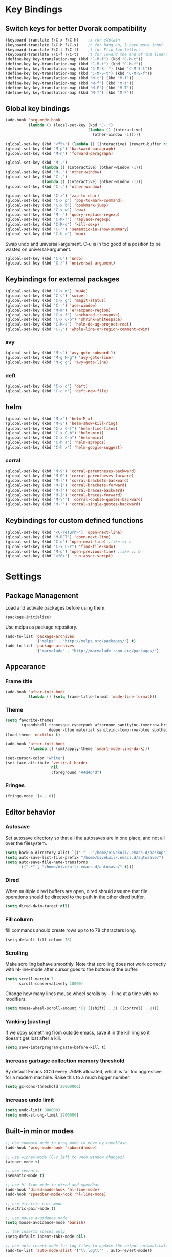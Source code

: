 * Key Bindings
** Switch keys for better Dvorak compatibility
#+BEGIN_SRC emacs-lisp
(keyboard-translate ?\C-x ?\C-h)	;x for eXplain
(keyboard-translate ?\C-h ?\C-x)	;h for hang on, I have more input
(keyboard-translate ?\C-t ?\C-f)	;f for Flip two letters
(keyboard-translate ?\C-f ?\C-t)	;t for Toward the end of the line/file
(define-key key-translation-map (kbd "C-M-f") (kbd "C-M-t"))
(define-key key-translation-map (kbd "C-M-t") (kbd "C-M-f"))
(define-key key-translation-map (kbd "C-M-S-f") (kbd "C-M-S-t"))
(define-key key-translation-map (kbd "C-M-S-t") (kbd "C-M-S-f"))
(define-key key-translation-map (kbd "M-t") (kbd "M-f"))
(define-key key-translation-map (kbd "M-f") (kbd "M-t"))
(define-key key-translation-map (kbd "M-F") (kbd "M-T"))
(define-key key-translation-map (kbd "M-T") (kbd "M-F"))
#+END_SRC

** Global key bindings
#+BEGIN_SRC emacs-lisp
  (add-hook 'org-mode-hook
            (lambda () (local-set-key (kbd "C-,")
                                      (lambda () (interactive)
                                        (other-window -1)))))

  (global-set-key (kbd "<f5>") (lambda () (interactive) (revert-buffer nil t)))
  (global-set-key (kbd "M-p") 'backward-paragraph)
  (global-set-key (kbd "M-n") 'forward-paragraph)

  (global-set-key (kbd "M-,")
                  (lambda () (interactive) (other-window -1)))
  (global-set-key (kbd "M-.") 'other-window)
  (global-set-key (kbd "C-,")
                  (lambda () (interactive) (other-window -1)))
  (global-set-key (kbd "C-.") 'other-window)

  (global-set-key (kbd "C-z") 'zap-to-char)
  (global-set-key (kbd "C-x p") 'pop-to-mark-command)
  (global-set-key (kbd "C-x b") 'bookmark-jump)
  (global-set-key (kbd "C-x w") 'eww)
  (global-set-key (kbd "M-r") 'query-replace-regexp)
  (global-set-key (kbd "C-M-r") 'replace-regexp)
  (global-set-key (kbd "C-M-d") 'kill-sexp)
  (global-set-key (kbd "C-'") 'semantic-ia-show-summary)
  (global-set-key (kbd "C-h o") 'man)
#+END_SRC

Swap undo and universal-argument. C-u is in too good of a position to be wasted on universal-argument.
#+BEGIN_SRC emacs-lisp
(global-set-key (kbd "C-u") 'undo)
(global-set-key (kbd "C-/") 'universal-argument)
#+END_SRC

** Keybindings for external packages
#+BEGIN_SRC emacs-lisp
(global-set-key (kbd "C-x m") 'mu4e)
(global-set-key (kbd "C-s") 'swiper)
(global-set-key (kbd "C-x g") 'magit-status)
(global-set-key (kbd "C-r") 'ace-window)
(global-set-key (kbd "M-m") 'er/expand-region)
(global-set-key (kbd "C-x f") 'anchored-transpose)
(global-set-key (kbd "C-x C-o") 'shrink-whitespace)
(global-set-key (kbd "C-M-s") 'helm-do-ag-project-root)
(global-set-key (kbd "C-;") 'whole-line-or-region-comment-dwim)

#+END_SRC

*** avy
#+BEGIN_SRC emacs-lisp
(global-set-key (kbd "M-s") 'avy-goto-subword-1)
(global-set-key (kbd "M-g M-g") 'avy-goto-line)
(global-set-key (kbd "M-g g") 'avy-goto-line)
#+END_SRC

*** deft
#+BEGIN_SRC emacs-lisp
(global-set-key (kbd "C-x d") 'deft)
(global-set-key (kbd "C-c n") 'deft-new-file)
#+END_SRC

** helm
#+BEGIN_SRC emacs-lisp
(global-set-key (kbd "M-x") 'helm-M-x)
(global-set-key (kbd "M-y") 'helm-show-kill-ring)
(global-set-key (kbd "C-x C-f") 'helm-find-files)
(global-set-key (kbd "C-x C-b") 'helm-mini)
(global-set-key (kbd "C-x C-n") 'helm-mini)
(global-set-key (kbd "C-h a") 'helm-apropos)
(global-set-key (kbd "C-h x") 'helm-google-suggest)
#+END_SRC

*** corral
#+BEGIN_SRC emacs-lisp
(global-set-key (kbd "M-9") 'corral-parentheses-backward)
(global-set-key (kbd "M-0") 'corral-parentheses-forward)
(global-set-key (kbd "M-[") 'corral-brackets-backward)
(global-set-key (kbd "M-]") 'corral-brackets-forward)
(global-set-key (kbd "M-{") 'corral-braces-backward)
(global-set-key (kbd "M-}") 'corral-braces-forward)
(global-set-key (kbd "M-\"") 'corral-double-quotes-backward)
(global-set-key (kbd "M-'") 'corral-single-quotes-backward)
#+END_SRC

** Keybindings for custom defined functions
#+BEGIN_SRC emacs-lisp
(global-set-key (kbd "<C-return>") 'open-next-line)
(global-set-key (kbd "M-RET") 'open-next-line)
(global-set-key (kbd "C-o") 'open-next-line) ;like vi o
(global-set-key (kbd "C-x C-r") 'find-file-sudo)
(global-set-key (kbd "M-o") 'open-previous-line) ;like vi O
(global-set-key (kbd "<f8>") 'run-async-script)
#+END_SRC

* Settings
** Package Management
Load and activate packages before using them.
#+BEGIN_SRC emacs-lisp
(package-initialize)
#+END_SRC

Use melpa as package repository.
#+BEGIN_SRC emacs-lisp
(add-to-list 'package-archives
             '("melpa" . "http://melpa.org/packages/") t)
(add-to-list 'package-archives
             '("marmalade" . "http://marmalade-repo.org/packages/")
#+END_SRC
** Appearance
*** Frame title
#+BEGIN_SRC emacs-lisp
(add-hook 'after-init-hook
          (lambda () (setq frame-title-format 'mode-line-format)))
#+END_SRC

*** Theme
#+BEGIN_SRC emacs-lisp
(setq favorite-themes
      '(grandshell tronesque cyberpunk afternoon sanityinc-tomorrow-bright
                   deeper-blue material sanityinc-tomorrow-blue soothe))
(load-theme 'noctilux t)

(add-hook 'after-init-hook
          '(lambda () (sml/apply-theme 'smart-mode-line-dark)))

(set-cursor-color "white")
(set-face-attribute 'vertical-border
                    nil
                    :foreground "#4d4d4d")
#+END_SRC

*** Fringes
#+BEGIN_SRC emacs-lisp
(fringe-mode '(4 . 0))
#+END_SRC

** Editor behavior
*** Autosave
Set autosave directory so that all the autosaves are in one place, and not all over the filesystem.
#+BEGIN_SRC emacs-lisp
(setq backup-directory-alist `(("." . "/home/nivekuil/.emacs.d/backup")))
(setq auto-save-list-file-prefix "/home/nivekuil/.emacs.d/autosave/")
(setq auto-save-file-name-transforms
      `((".*" , "/home/nivekuil/.emacs.d/autosave/" t)))
#+END_SRC

*** Dired
When multiple dired buffers are open, dired should assume that file operations should be directed to the path in the other dired buffer.
#+BEGIN_SRC emacs-lisp
(setq dired-dwim-target nil)
#+END_SRC
*** Fill column
fill commands should create rows up to to 78 characters long.
#+BEGIN_SRC emacs-lisp
(setq-default fill-column 78)
#+END_SRC

*** Scrolling
Make scrolling behave smoothly.  Note that scrolling does not work correctly with hl-line-mode after cursor goes to the bottom of the buffer.
#+BEGIN_SRC emacs-lisp
(setq scroll-margin 7
      scroll-conservatively 10000)
#+END_SRC

Change how many lines mouse wheel scrolls by - 1 line at a time with no modifiers.
#+BEGIN_SRC emacs-lisp
(setq mouse-wheel-scroll-amount '(1 ((shift) . 3) ((control) . 8)))
#+END_SRC

*** Yanking (pasting)
If we copy something from outside emacs, save it in the kill ring so it doesn't get lost after a kill.
#+BEGIN_SRC emacs-lisp
(setq save-interprogram-paste-before-kill t)
#+END_SRC

*** Increase garbage collection memory threshold
By default Emacs GC'd every .76MB allocated, which is far too aggressive for a modern machine.  Raise this to a much bigger number.
#+BEGIN_SRC emacs-lisp
(setq gc-cons-threshold 20000000)
#+END_SRC

*** Increase undo limit
#+BEGIN_SRC emacs-lisp
(setq undo-limit 800000)
(setq undo-strong-limit 1200000)
#+END_SRC

** Built-in minor modes
#+BEGIN_SRC emacs-lisp
;; Use subword mode in prog mode to move by camelCase.
(add-hook 'prog-mode-hook 'subword-mode)

;; use winner-mode (C-c left to undo window changes)
(winner-mode t)

;; use semantic
(semantic-mode t)

;; use hl line mode in dired and speedbar
(add-hook 'dired-mode-hook 'hl-line-mode)
(add-hook 'speedbar-mode-hook 'hl-line-mode)

;; use electric pair mode
(electric-pair-mode t)

;; use mouse avoidance mode
(setq mouse-avoidance-mode 'banish)

;; tab inserts spaces only
(setq-default indent-tabs-mode nil)

;; use auto-revert-mode for log files to update the output automatically
(add-to-list 'auto-mode-alist '("\\.log\\'" . auto-revert-mode))
#+END_SRC

* Custom Functions
** Commands
*** Run current buffer in interpreter asynchronously
#+BEGIN_SRC emacs-lisp
(defun run-async-script ()
  (interactive)
  (cond ((equal (file-name-extension buffer-file-name) "py")
         (async-shell-command (concat "python " buffer-file-name)))))
#+END_SRC

*** file-file-sudo
#+BEGIN_SRC emacs-lisp
(defun find-file-sudo ()
  "Reopen the current file as root user."
  (interactive)
  (find-alternate-file (concat "/sudo:root@localhost:" buffer-file-name)))
#+END_SRC

*** open-next-line
Behave like vi's o command
Binding: C-o, C-RET, M-RET
#+BEGIN_SRC emacs-lisp
(defun open-next-line ()
  "Open a new line after the current one."
  (interactive)
  (end-of-line) (open-line 1) (forward-line) (indent-according-to-mode))
#+END_SRC

*** open-previous-line
Behave like vi's O command
Binding: M-o
#+BEGIN_SRC emacs-lisp
(defun open-previous-line ()
  "Open a new line before the current one."
  (interactive)
  (beginning-of-line) (open-line 1) (indent-according-to-mode))
#+END_SRC

*** mark-this-line
Binding: M-m
#+BEGIN_SRC emacs-lisp
(defun mark-this-line ()
  "Mark the current line from indentation to end, leaving cursor at end."
  (interactive)
  (back-to-indentation) (set-mark-command nil) (end-of-line))
#+END_SRC

*** correct-exponent-formatting-in-region
#+BEGIN_SRC emacs-lisp
  (defun correct-exponent-formatting-in-region (start end)
    "Corrects formatting of exponents from copied text.
  When yanking formatted text, the formatting of exponents will be lost,
  appearing as regular numbers instead.  This function adds carets to properly
  denote that they are exponents, including exponents of parenthetical
  expressions.  This function assumes that the input variable is never an
  exponent itself."
    (interactive "*r")
    (save-excursion
      (save-restriction
        (let ((character (read-string "Enter variable to add carets around: ")))
          (narrow-to-region start end)
          (goto-char (point-min))
          (while (re-search-forward (concat "[" character ")]") nil t)
            (when (looking-at-p "[[:digit:]]") (insert "^")))))))
#+END_SRC

* Packages
** Ace window
#+BEGIN_SRC emacs-lisp
(setq aw-background t)
#+END_SRC

** Auto indent mode
#+BEGIN_SRC emacs-lisp
  ;; use auto indent mode
  (auto-indent-global-mode t)
  (add-to-list 'auto-indent-known-indent-level-variables
               'js-indent-level)
  (add-to-list 'auto-indent-known-indent-level-variables
               'web-mode-markup-indent-offset)
  (setq auto-indent-assign-indent-level 2)

#+END_SRC

** Avy
#+BEGIN_SRC emacs-lisp
(setq avy-keys '(?a ?o ?e ?u ?h ?t ?n ?s))
(setq avy-style 'at-full)
(setq avy-background nil)
#+END_SRC

** Column enforce mode
Use column enforce mode to mark text past column 80.
#+BEGIN_SRC emacs-lisp
(add-hook 'prog-mode-hook 'column-enforce-mode)
#+END_SRC

** Company mode
Use company mode for text and code completion.  There should be no delay  completion pop up.
#+BEGIN_SRC emacs-lisp
(global-company-mode)
(add-to-list 'company-backends 'company-anaconda)
(setq company-idle-delay 0.15)
#+END_SRC

The dabbrev backends should only look for candidates in buffers with the same major mode.
#+BEGIN_SRC emacs-lisp
(setq company-dabbrev-other-buffers t)
(setq company-dabbrev-code-other-buffers t)
#+END_SRC

Autocomplete should preserve the original case as much as possible.
#+BEGIN_SRC emacs-lisp
(setq company-dabbrev-downcase nil)
(setq company-dabbrev-ignore-case nil)
#+END_SRC

** Corral
#+BEGIN_SRC emacs-lisp
(setq corral-preserve-point t)
(setq corral-syntax-entries '((?# "_")
                              (?* "_")
                              (?- "_")))
#+END_SRC

** Deft
#+BEGIN_SRC emacs-lisp
(setq deft-directory "/home/nivekuil/docs/deft/")
(setq deft-extension "org")
(setq deft-default-extension "org")
(setq deft-text-mode 'org-mode)
(setq deft-auto-save-interval 0)
#+END_SRC
** Flycheck
Use flycheck for syntax checking.
#+BEGIN_SRC emacs-lisp
(add-hook 'after-init-hook #'global-flycheck-mode)
#+END_SRC

** Helm
#+BEGIN_SRC emacs-lisp
(helm-mode t)
#+END_SRC
*** Swap <tab> and C-z in helm buffers
#+BEGIN_SRC emacs-lisp
(define-key helm-map (kbd "TAB") 'helm-execute-persistent-action)
(define-key helm-map (kbd "C-z") 'helm-select-action)
#+END_SRC

*** Make helm buffers appear on the bottom half of the window
#+BEGIN_SRC emacs-lisp
(setq helm-split-window-in-side-p t)
(setq helm-split-window-default-side 'below)
#+END_SRC

*** Use fuzzy matching with helm-apropos
#+BEGIN_SRC emacs-lisp
(setq helm-apropos-fuzzy-match t)
#+END_SRC

** Helm-ag
#+BEGIN_SRC emacs-lisp
(setq helm-ag-fuzzy-match t)
#+END_SRC

** Magit
#+BEGIN_SRC emacs-lisp
(setq magit-last-seen-setup-instructions "1.4.0")
#+END_SRC

** mu4e
mu4e is not part of an Emacs package management system, so we have to require it manually.
#+BEGIN_SRC emacs-lisp
  (require 'mu4e)
  (setq mu4e-get-mail-command "offlineimap")
  (setq mu4e-headers-date-format "%b %d")
  (setq mu4e-headers-time-format "%I:%M %p")
  (setq mu4e-headers-fields '((:subject . 57)
                              (:from . 23)
                              (:human-date . 9)))
#+END_SRC

Update mailboxes every hour.
#+BEGIN_SRC emacs-lisp
(setq mu4e-update-interval 3600)
#+END_SRC

Use gmail as default mailbox.
#+BEGIN_SRC emacs-lisp
  (setq mu4e-maildir       "~/Maildir"   ;; top-level Maildir
        mu4e-sent-folder   "/gmail/sent"       ;; folder for sent messages
        mu4e-drafts-folder "/gmail/drafts"     ;; unfinished messages
        mu4e-trash-folder  "/gmail/trash"      ;; trashed messages
        mu4e-refile-folder "/gmail/archive")   ;; saved messages

#+END_SRC

Show images in emails.
#+BEGIN_SRC emacs-lisp
(setq mu4e-view-show-images t)
#+END_SRC

Gmail and offlineimap leads to duplicate emails showing up in search filters since that's the way labels/virtual folders in Gmail are represented, so skip them.
#+BEGIN_SRC emacs-lisp
(setq mu4e-headers-skip-duplicates t)
#+END_SRC

Use =mu4e-shr2text= found in the =mu4e-contrib= package to display rich text messages.
#+BEGIN_SRC emacs-lisp
(require 'mu4e-contrib)
(setq mu4e-html2text-command 'mu4e-shr2text)
#+END_SRC

Settings for sending mail using TLS encryption.  Use ~/.authinfo (or ~/.authinfo.gpg) for credentials.
#+BEGIN_SRC emacs-lisp
  (require 'smtpmail)
  (setq user-mail-address "kevin@nivekuil.com"
        send-mail-function 'smtpmail-send-it
        smtpmail-smtp-server "smtp.zoho.com"
        smtpmail-smtp-service 587)      ;TLS port
#+END_SRC

** Projectile
#+BEGIN_SRC emacs-lisp
(projectile-global-mode t)
(setq projectile-mode-line '(:eval (format " [%s]" (projectile-project-name))))
#+END_SRC

** Smart mode line
Use smart mode line, and don't display most minor mode lighters from the mode line.
#+BEGIN_SRC emacs-lisp
(sml/setup)
(setq rm-blacklist '(" ,"               ; Subword mode
                     " 80col"           ; Column enforce mode
                     " company"         ; Company mode
                     " Fly"             ; Flyspell mode
                     " Helm"            ; Helm mode
                     " AI"              ; Auto indent mode
                     " MRev"            ; Magit auto revert mode
                     " yas"             ; Yasnippet
                     " WLR"             ; Whole line or region mode
                     " FlyC-"           ; Flycheck (inactive)
                     " Ind"             ; Org indent mode
                     " wb"              ; Ws butler
                     " Abbrev"))
#+END_SRC

** Swiper
Backspace should not end swiper.
#+BEGIN_SRC emacs-lisp
(setq ivy-on-del-error-function nil)
#+END_SRC

** Whole line or region
Use whole line or region so C-w and M-w without an active mark kills the line.
#+BEGIN_SRC emacs-lisp
(whole-line-or-region-mode t)
#+END_SRC

** Ws butler
Automatically and non-disruptively clean up whitespace on save.
#+BEGIN_SRC emacs-lisp
(ws-butler-global-mode t)
#+END_SRC

** Yasnippet
#+BEGIN_SRC emacs-lisp
;; use yasnippet
(setq yas-snippet-dirs '("~/.emacs.d/snippets"))
(yas-global-mode t) ;; Activate global mode before defining keys
#+END_SRC

Yasnippet blocks shell tab completion, so disable it in comint and term modes.
#+BEGIN_SRC emacs-lisp
(add-hook 'comint-mode-hook (lambda () (yas-minor-mode -1)))
(add-hook 'term-mode-hook (lambda () (yas-minor-mode -1)))
#+END_SRC

** sr-speedbar
#+BEGIN_SRC emacs-lisp
  (setq sr-speedbar-width 25)
  (setq sr-speedbar-default-width 25)
  (setq sr-speedbar-right-side nil)
  (add-hook 'after-init-hook
            (lambda () (speedbar-set-timer 1)))

#+END_SRC

* Major Mode Settings
** Assembly
Configuration for SPARC assembly. Use ! as the comment char and only use tabs.
#+BEGIN_SRC emacs-lisp
(setq asm-comment-char 33)
(setq asm-mode-hook
      (lambda ()
        (setq indent-tabs-mode t)
        (add-hook 'before-save-hook
                  (lambda () (tabify (point-min) (point-max))) nil t)))
#+END_SRC

** Comint
#+BEGIN_SRC emacs-lisp
(add-hook 'comint-mode-hook (lambda ()
                              (set (make-local-variable 'scroll-margin) 0)))
(setq shell-file-name "bash")

(setq comint-prompt-read-only t)
#+END_SRC

** Eww
#+BEGIN_SRC emacs-lisp
(eval-after-load "eww"
  '(progn (define-key eww-mode-map "n" 'next-line)
          (define-key eww-mode-map "m" 'eww-follow-link)
          (define-key eww-mode-map "p" 'previous-line)
          (define-key eww-mode-map "N" 'eww-next-url)
          (define-key eww-mode-map "P" 'eww-previou1rs-url)))
#+END_SRC

** ERC
Autojoin channels when ERC starts.
#+BEGIN_SRC emacs-lisp
(setq erc-autojoin-channels-alist
      '(("freenode.net" "#emacs" "#archlinux")))
#+END_SRC

Highlight nicknames.
#+BEGIN_SRC emacs-lisp
(add-hook 'erc-mode-hook 'erc-hl-nicks-mode)
#+END_SRC

Hide those annoying join/quit messages.
#+BEGIN_SRC emacs-lisp
(setq erc-hide-list '("JOIN" "PART" "QUIT"))
#+END_SRC
** Help
#+BEGIN_SRC emacs-lisp
(add-hook 'help-mode-hook 'visual-line-mode)
#+END_SRC

** Org
Use visual line mode to wrap lines in org mode.
#+BEGIN_SRC emacs-lisp
(add-hook 'org-mode-hook 'visual-line-mode)
(setq org-latex-create-formula-image-program 'imagemagick)
#+END_SRC

Org project settings for publishing my website, converting org files to html for jekyll.
#+BEGIN_SRC emacs-lisp
(setq org-publish-project-alist
      '(
  ("org-website"
          ;; Path to your org files.
          :base-directory "~/code/nivekuil.github.io/_org/"
          :base-extension "org"

          ;; Path to your Jekyll project.
          :publishing-directory "~/code/nivekuil.github.io/"
          :recursive t
          :publishing-function org-html-publish-to-html
          :headline-levels 4
          :html-extension "html"
          :body-only t
    )

    ("org-website-static"
          :base-directory "~/code/nivekuil.github.io/_org/"
          :base-extension "css\\|js\\|png\\|jpg\\|gif\\|pdf\\|mp3\\|ogg\\|swf\\|php"
          :publishing-directory "~/code/nivekuil.github.io/"
          :recursive t
          :publishing-function org-publish-attachment)

    ("website" :components
     ("org-website-static" "org-website"))
))
#+END_SRC

Editing source code blocks should happen in the same window.  The edit session should end after saving the org-src buffer (TODO).
#+BEGIN_SRC emacs-lisp
(setq org-src-window-setup 'current-window)
#+END_SRC

Eval code blocks without prompting for confirmation.  It's unlikely that this will ever cause a security threat.
#+BEGIN_SRC emacs-lisp
(setq org-confirm-babel-evaluate nil)
#+END_SRC

Don't indent the content of src blocks.
#+BEGIN_SRC emacs-lisp
(setq org-edit-src-content-indentation 0)
#+END_SRC

Show literal link markup instead of styling links.
#+BEGIN_SRC emacs-lisp
(setq org-descriptive-links nil)
#+END_SRC

** Javascript/HTML/CSS
Use js2-mode for editing .js files.
#+BEGIN_SRC emacs-lisp
(add-to-list 'auto-mode-alist '("\\.js$" . js2-mode))
(add-to-list 'auto-mode-alist '("\\.jsx$" . js2-mode))
#+END_SRC

JSON is a subset of YAML, so use yaml-mode to edit json files.
#+BEGIN_SRC emacs-lisp
(add-to-list 'auto-mode-alist '("\\.json$" . yaml-mode))
#+END_SRC

** Python
Use anaconda for IDE features.
#+BEGIN_SRC emacs-lisp
(add-hook 'python-mode-hook 'anaconda-mode)
#+END_SRC

#+BEGIN_SRC emacs-lisp
(add-hook 'python-mode-hook
          (lambda () (setq auto-indent-assign-indent-level 4)))
#+END_SRC

** Term
Set scroll margin in terminal to 0.
#+BEGIN_SRC emacs-lisp
(add-hook 'term-mode-hook (lambda ()
                            (set (make-local-variable 'scroll-margin) 0)))
#+END_SRC

** Web
#+BEGIN_SRC emacs-lisp
  (add-to-list 'auto-mode-alist '("\\.phtml\\'" . web-mode))
  (add-to-list 'auto-mode-alist '("\\.tpl\\.php\\'" . web-mode))
  (add-to-list 'auto-mode-alist '("\\.[agj]sp\\'" . web-mode))
  (add-to-list 'auto-mode-alist '("\\.as[cp]x\\'" . web-mode))
  (add-to-list 'auto-mode-alist '("\\.erb\\'" . web-mode))
  (add-to-list 'auto-mode-alist '("\\.mustache\\'" . web-mode))
  (add-to-list 'auto-mode-alist '("\\.djhtml\\'" . web-mode))
  (add-to-list 'auto-mode-alist '("\\.html?\\'" . web-mode))
  (add-to-list 'auto-mode-alist '("\\.css?\\'" . web-mode))
  (add-to-list 'auto-mode-alist '("\\.scss?\\'" . web-mode))
#+END_SRC

** wsd-mode
Major mode for editing [[https://www.websequencediagrams.com/][web sequence diagrams]].
#+BEGIN_SRC emacs-lisp
  (setq wsd-style "Green Earth")
#+END_SRC
* Other
** Startup
#+BEGIN_SRC emacs-lisp
  (defun do-on-startup-graphical ()
    "Stuff to do after the init file is loaded."
    (other-window 1)
    (mu4e t)                              ;Start mu4e in background
    (split-window-horizontally)
    (server-start))

  (defun do-on-startup-terminal ()
    (split-window-horizontally))

  (if (display-graphic-p) (do-on-startup-graphical)
    (do-on-startup-terminal))

#+END_SRC
